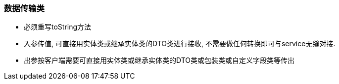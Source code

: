 === 数据传输类
* 必须重写toString方法
* 入参传值, 可直接用实体类或继承实体类的DTO类进行接收, 不需要做任何转换即可与service无缝对接.
* 出参按客户端需要可直接用实体类或继承实体类的DTO类或包装类或自定义字段类等传出